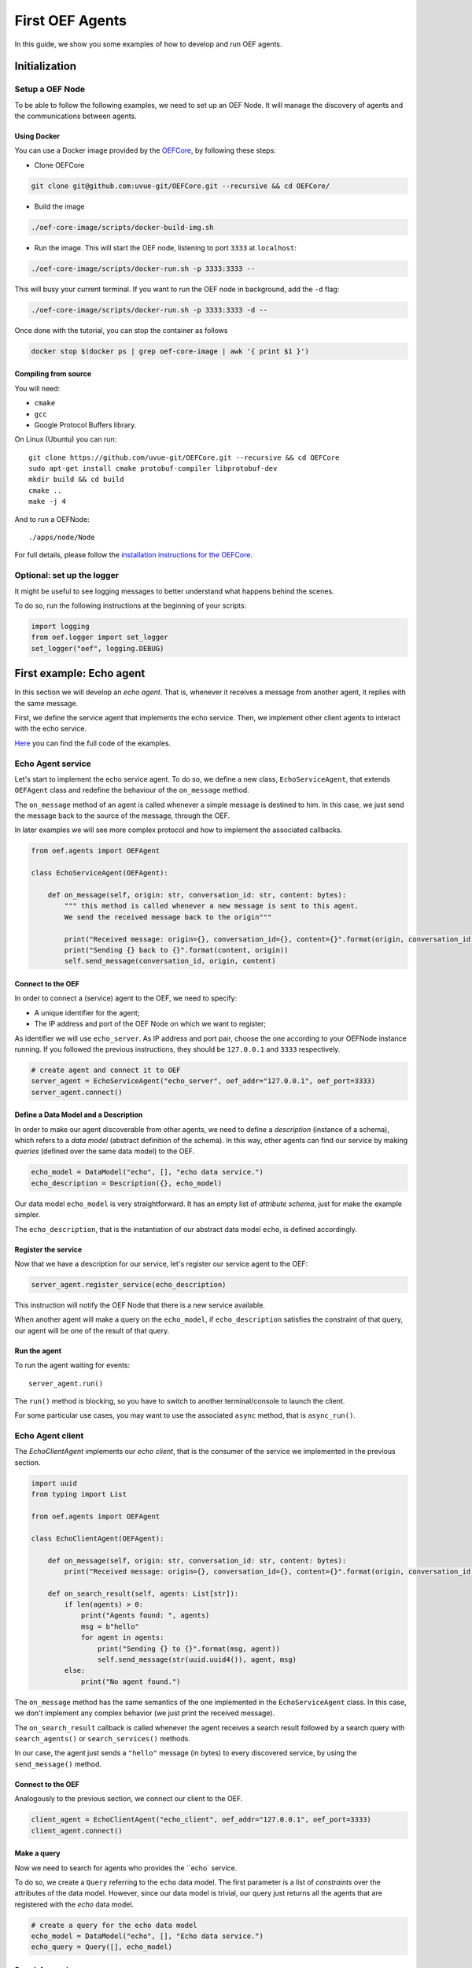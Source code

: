 .. _tutorial:

First OEF Agents
================

In this guide, we show you some examples of how to develop and run OEF agents.


Initialization
--------------


Setup a OEF Node
~~~~~~~~~~~~~~~~

To be able to follow the following examples, we need to set up an OEF Node. It will manage the discovery of agents
and the communications between agents.

Using Docker
````````````

You can use a Docker image provided by the `OEFCore <https://github.com/uvue-git/OEFCore.git>`_,
by following these steps:

* Clone OEFCore

.. code-block:: bash

  git clone git@github.com:uvue-git/OEFCore.git --recursive && cd OEFCore/

* Build the image

.. code-block:: bash

  ./oef-core-image/scripts/docker-build-img.sh

* Run the image. This will start the OEF node, listening to port ``3333`` at ``localhost``:

.. code-block:: bash

  ./oef-core-image/scripts/docker-run.sh -p 3333:3333 --

This will busy your current terminal. If you want to run the OEF node in background, add the ``-d`` flag:

.. code-block:: bash

  ./oef-core-image/scripts/docker-run.sh -p 3333:3333 -d --

Once done with the tutorial, you can stop the container as follows

.. code-block:: bash

  docker stop $(docker ps | grep oef-core-image | awk '{ print $1 }')

Compiling from source
`````````````````````

You will need:

* ``cmake``
* ``gcc``
* Google Protocol Buffers library.

On Linux (Ubuntu) you can run:

::

  git clone https://github.com/uvue-git/OEFCore.git --recursive && cd OEFCore
  sudo apt-get install cmake protobuf-compiler libprotobuf-dev
  mkdir build && cd build
  cmake ..
  make -j 4

And to run a OEFNode:

::

  ./apps/node/Node


For full details, please follow the
`installation instructions for the OEFCore <https://github.com/uvue-git/OEFCore/blob/master/INSTALL.txt>`_.


Optional: set up the logger
~~~~~~~~~~~~~~~~~~~~~~~~~~~

It might be useful to see logging messages to better understand what happens behind the scenes.

To do so, run the following instructions at the beginning of your scripts:

.. code-block:: python

  import logging
  from oef.logger import set_logger
  set_logger("oef", logging.DEBUG)



First example: Echo agent
---------------------------

In this section we will develop an `echo agent`. That is, whenever it receives a message from another agent, it replies
with the same message.

First, we define the service agent that implements the echo service.
Then, we implement other client agents to interact with the echo service.

`Here <https://github.com/uvue-git/OEFCorePython/tree/master/examples/echo>`_
you can find the full code of the examples.

Echo Agent service
~~~~~~~~~~~~~~~~~~

Let's start to implement the echo service agent. To do so, we define a new class, ``EchoServiceAgent``, that extends
``OEFAgent`` class and redefine the behaviour of the ``on_message`` method.

The ``on_message`` method of an agent is called whenever a simple message is destined to him.
In this case, we just send the message back to the source of the message, through the OEF.

In later examples we will see more complex protocol and how to implement the associated callbacks.

.. code-block:: python

  from oef.agents import OEFAgent

  class EchoServiceAgent(OEFAgent):

      def on_message(self, origin: str, conversation_id: str, content: bytes):
          """ this method is called whenever a new message is sent to this agent.
          We send the received message back to the origin"""

          print("Received message: origin={}, conversation_id={}, content={}".format(origin, conversation_id, content))
          print("Sending {} back to {}".format(content, origin))
          self.send_message(conversation_id, origin, content)


Connect to the OEF
``````````````````

In order to connect a (service) agent to the OEF, we need to specify:

* A unique identifier for the agent;
* The IP address and port of the OEF Node on which we want to register;

As identifier we will use ``echo_server``. As IP address and port pair, choose the one according to your OEFNode
instance running. If you followed the previous instructions, they should be ``127.0.0.1`` and ``3333`` respectively.

.. code-block:: python

  # create agent and connect it to OEF
  server_agent = EchoServiceAgent("echo_server", oef_addr="127.0.0.1", oef_port=3333)
  server_agent.connect()

Define a Data Model and a Description
``````````````````````````````````````

In order to make our agent discoverable from other agents, we need to define a `description` (instance of a schema),
which refers to a `data model` (abstract definition of the schema).
In this way, other agents can find our service by making `queries` (defined over the same data model) to the OEF.

.. code-block:: python

  echo_model = DataModel("echo", [], "echo data service.")
  echo_description = Description({}, echo_model)


Our data model ``echo_model`` is very straightforward.
It has an empty list of `attribute schema`, just for make the example simpler.

The ``echo_description``, that is the instantiation of our abstract data model ``echo``, is defined accordingly.

Register the service
````````````````````

Now that we have a description for our service, let's register our service agent to the OEF:

.. code-block:: python


  server_agent.register_service(echo_description)


This instruction will notify the OEF Node that there is a new service available.

When another agent will make a query on the ``echo_model``, if ``echo_description`` satisfies the constraint of that
query, our agent will be one of the result of that query.


Run the agent
`````````````
To run the agent waiting for events:

::

  server_agent.run()


The ``run()`` method is blocking, so you have to switch to another terminal/console to launch the client.

For some particular use cases, you may want to use the associated ``async`` method, that is ``async_run()``.


Echo Agent client
~~~~~~~~~~~~~~~~~

The `EchoClientAgent` implements our `echo client`, that is the consumer of the service we implemented in the previous
section.

.. code-block:: python

  import uuid
  from typing import List

  from oef.agents import OEFAgent

  class EchoClientAgent(OEFAgent):

      def on_message(self, origin: str, conversation_id: str, content: bytes):
          print("Received message: origin={}, conversation_id={}, content={}".format(origin, conversation_id, content))

      def on_search_result(self, agents: List[str]):
          if len(agents) > 0:
              print("Agents found: ", agents)
              msg = b"hello"
              for agent in agents:
                  print("Sending {} to {}".format(msg, agent))
                  self.send_message(str(uuid.uuid4()), agent, msg)
          else:
              print("No agent found.")


The ``on_message`` method has the same semantics of the one implemented in the ``EchoServiceAgent`` class. In this case,
we don't implement any complex behavior (we just print the received message).

The ``on_search_result`` callback is called whenever the agent receives a search result followed by a search query with
``search_agents()`` or ``search_services()`` methods.

In our case, the agent just sends a ``"hello"`` message (in bytes) to every discovered service,
by using the ``send_message()`` method.

Connect to the OEF
``````````````````

Analogously to the previous section, we connect our client to the OEF.

.. code-block:: python

  client_agent = EchoClientAgent("echo_client", oef_addr="127.0.0.1", oef_port=3333)
  client_agent.connect()


Make a query
````````````

Now we need to search for agents who provides the ``echo` service.

To do so, we create a ``Query`` referring to the ``echo`` data model. The first parameter is a list
of *constraints* over the attributes of the data model. However, since our data model is trivial,
our query just returns all the agents that are registered with the `echo` data model.

.. code-block:: python

  # create a query for the echo data model
  echo_model = DataModel("echo", [], "Echo data service.")
  echo_query = Query([], echo_model)


Search for services
```````````````````

Once we have a query, we can ask the OEF to returns all service agents that satisfy those constraints.

.. code-block:: python

  client_agent.search_services(echo_query)

Wait for search results
```````````````````````

The client agent needs to wait for the search result from the OEF Node:

.. code-block:: python

  # wait for events
  client_agent.run()


Once the OEF Node computed the result, the ``on_search_result`` callback is called.


Message Exchange
~~~~~~~~~~~~~~~~


If you run the agents in different consoles, you can check the log messages that they produced.

The output from the client agent should be:

::

  Agents found:  ['echo_server']
  Sending b'hello' to echo_server
  Received message: origin=echo_server, conversation_id=573a6643-22c3-4a88-aede-77bf65859c5f, content=b'hello'

Whereas, the one from the server agent is:

::

  Received message: origin=echo_client, conversation_id=573a6643-22c3-4a88-aede-77bf65859c5f, content=b'hello'
  Sending b'hello' back to echo_client


The order of the exchanged message is the following:

- The server notify the OEF Node that it is able to serve other agents;
- The ``echo_client`` make a query to the OEF Node;
- The OEF Node sends back the list of agents who satisfy the condition in the query (the only agent is ``echo_server``);
- The client sends ``"hello"`` message to the OEF Node, destined to the ``echo_server``;
- The OEF Node dispatch the message from ``echo_client`` to ``echo_server``;
- The ``echo_server`` receives the message and sends back a new message, destined to ``echo_client``, to the OEF Node;
- The OEF Node dispatch the message from ``echo_server`` to ``echo_client``;
- The ``echo_client`` receives the echo message.


Second example: Weather Station
-------------------------------

In this second example, consider the following scenario:

* A `weather station` that provides measurements of some physical quantity (e.g. wind speed, temperature, air pressure)
* A `weather client` interested in these measurements.

However, the owner fo the weather station wants to sell the data it measure. In the next sections, we describe a
protocol that allow the agents to:

* request for resources (physical assets, services, informations etc.)
* make price proposals on the negotiated resources
* accept/decline proposals.


You can check the code `here <https://github.com/uvue-git/OEFCorePython/tree/master/examples/weather>`_.

Weather Station Agent
~~~~~~~~~~~~~~~~~~~~~

Weather Client Agent
~~~~~~~~~~~~~~~~~~~~~


